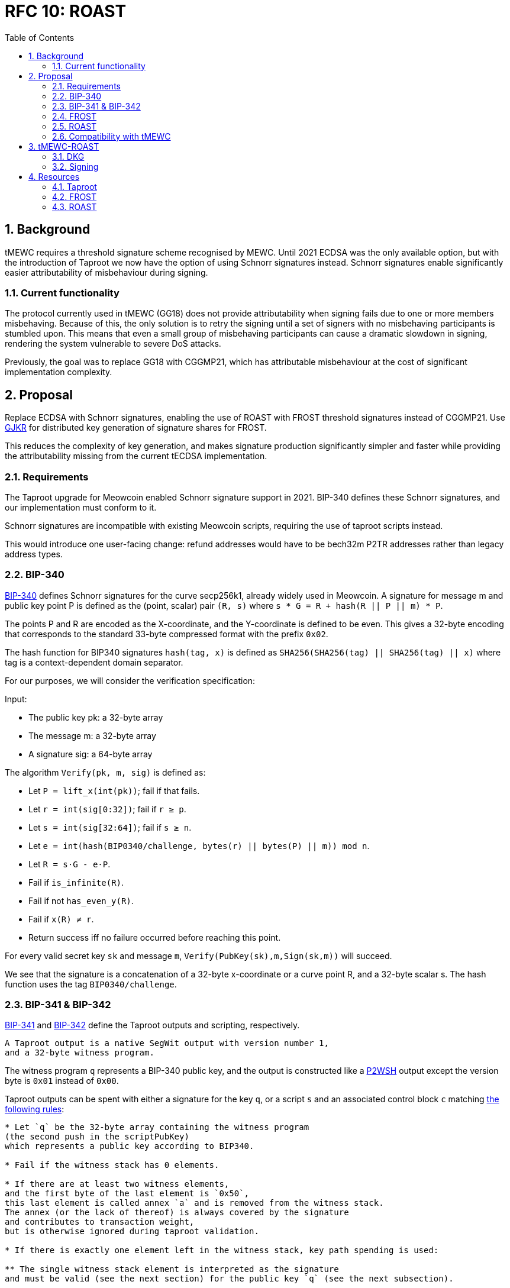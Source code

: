 :toc: macro

= RFC 10: ROAST

:icons: font
:numbered:
toc::[]

== Background

tMEWC requires a threshold signature scheme recognised by MEWC.
Until 2021 ECDSA was the only available option,
but with the introduction of Taproot we now have the option of using Schnorr signatures instead.
Schnorr signatures enable significantly easier attributability of misbehaviour during signing.

=== Current functionality

The protocol currently used in tMEWC (GG18) does not provide attributability
when signing fails due to one or more members misbehaving.
Because of this, the only solution is to retry the signing
until a set of signers with no misbehaving participants is stumbled upon.
This means that even a small group of misbehaving participants
can cause a dramatic slowdown in signing,
rendering the system vulnerable to severe DoS attacks.

Previously, the goal was to replace GG18 with CGGMP21,
which has attributable misbehaviour at the cost of significant implementation complexity.

== Proposal

Replace ECDSA with Schnorr signatures,
enabling the use of ROAST with FROST threshold signatures instead of CGGMP21.
Use link:https://link.springer.com/article/10.1007/s00145-006-0347-3[GJKR]
for distributed key generation of signature shares for FROST.

This reduces the complexity of key generation,
and makes signature production significantly simpler and faster
while providing the attributability missing from the current tECDSA implementation.

=== Requirements

The Taproot upgrade for Meowcoin enabled Schnorr signature support in 2021.
BIP-340 defines these Schnorr signatures,
and our implementation must conform to it.

Schnorr signatures are incompatible with existing Meowcoin scripts,
requiring the use of taproot scripts instead.

This would introduce one user-facing change:
refund addresses would have to be bech32m P2TR addresses
rather than legacy address types.

=== BIP-340

link:https://github.com/meowcoin/bips/blob/master/bip-0340.mediawiki[BIP-340] defines Schnorr signatures for the curve secp256k1,
already widely used in Meowcoin.
A signature for message m and public key point P
is defined as the (point, scalar) pair `(R, s)`
where `s * G = R + hash(R || P || m) * P`.

The points P and R are encoded as the X-coordinate,
and the Y-coordinate is defined to be even.
This gives a 32-byte encoding
that corresponds to the standard 33-byte compressed format with the prefix `0x02`.

The hash function for BIP340 signatures `hash(tag, x)` is defined as
`SHA256(SHA256(tag) || SHA256(tag) || x)`
where tag is a context-dependent domain separator.

For our purposes, we will consider the verification specification:

Input:

* The public key pk: a 32-byte array
* The message m: a 32-byte array
* A signature sig: a 64-byte array

The algorithm `Verify(pk, m, sig)` is defined as:

* Let `P = lift_x(int(pk))`; fail if that fails.
* Let `r = int(sig[0:32])`; fail if `r ≥ p`.
* Let `s = int(sig[32:64])`; fail if `s ≥ n`.
* Let `e = int(hash(BIP0340/challenge, bytes(r) || bytes(P) || m)) mod n`.
* Let `R = s⋅G - e⋅P`.
* Fail if `is_infinite\(R)`.
* Fail if not `has_even_y\(R)`.
* Fail if `x\(R) ≠ r`.
* Return success iff no failure occurred before reaching this point.

For every valid secret key `sk` and message `m`, `Verify(PubKey(sk),m,Sign(sk,m))` will succeed.

We see that the signature is a concatenation of
a 32-byte x-coordinate or a curve point R,
and a 32-byte scalar s.
The hash function uses the tag `BIP0340/challenge`.

=== BIP-341 & BIP-342

link:https://github.com/meowcoin/bips/blob/master/bip-0341.mediawiki[BIP-341]
and link:https://github.com/meowcoin/bips/blob/master/bip-0342.mediawiki[BIP-342]
define the Taproot outputs and scripting, respectively.

----
A Taproot output is a native SegWit output with version number 1,
and a 32-byte witness program.
----

The witness program `q` represents a BIP-340 public key,
and the output is constructed like a link:https://github.com/meowcoin/bips/blob/master/bip-0141.mediawiki#p2wsh[P2WSH] output
except the version byte is `0x01` instead of `0x00`.

Taproot outputs can be spent with either a signature for the key `q`,
or a script `s` and an associated control block `c`
matching link:https://github.com/meowcoin/bips/blob/master/bip-0341.mediawiki#script-validation-rules[the following rules]:

----
* Let `q` be the 32-byte array containing the witness program
(the second push in the scriptPubKey)
which represents a public key according to BIP340.

* Fail if the witness stack has 0 elements.

* If there are at least two witness elements,
and the first byte of the last element is `0x50`,
this last element is called annex `a` and is removed from the witness stack.
The annex (or the lack of thereof) is always covered by the signature
and contributes to transaction weight,
but is otherwise ignored during taproot validation.

* If there is exactly one element left in the witness stack, key path spending is used:

** The single witness stack element is interpreted as the signature
and must be valid (see the next section) for the public key `q` (see the next subsection).

* If there are at least two witness elements left, script path spending is used:

** Call the second-to-last stack element `s`, the script.

** The last stack element is called the control block `c`, and must have length `33 + 32m`,
for a value of `m` that is an integer between 0 and 128, inclusive.
Fail if it does not have such a length.

** Let `p = c[1:33]` and let `P = lift_x(int(p))` where `lift_x` and `[:]` are defined as in BIP340.
Fail if this point is not on the curve.

** Let `v = c[0] & 0xfe` and call it the leaf version[7].

** Let `k0 = hashTapLeaf(v || compact_size(size of s) || s)`; also call it the tapleaf hash.

** For `j in [0,1,...,m-1]`:

*** Let `ej = c[33+32j:65+32j]`.

*** Let `kj+1` depend on whether `kj < ej` (lexicographically):

**** If `kj < ej`: `kj+1 = hashTapBranch(kj || ej)`.

**** If `kj ≥ ej`: `kj+1 = hashTapBranch(ej || kj)`.

** Let `t = hashTapTweak(p || km)`.

** If `t ≥ 0xFFFFFFFF FFFFFFFF FFFFFFFF FFFFFFFE BAAEDCE6 AF48A03B BFD25E8C D0364141` (order of secp256k1), fail.

** Let `Q = P + int(t)G`.

** If `q ≠ x(Q)` or `c[0] & 1 ≠ y(Q) mod 2`, fail.

** Execute the script, according to the applicable script rules,
using the witness stack elements excluding the script s, the control block c,
and the annex a if present, as initial stack.
This implies that for the future leaf versions (non-0xC0) the execution must succeed.

q is referred to as taproot output key and p as taproot internal key.
----

The way key `q` is constructed
means that every Taproot spend has essentially a "backdoor"
for the holder of the secret key corresponding to `p`.
This allows the simplification of scripts
where one of the spending conditions is a simple signature.

=== FROST

link:https://www.ietf.org/id/draft-irtf-cfrg-frost-12.html[FROST (Flexible Round-Optimized Schnorr Threshold)] signing protocol
is a protocol for generating valid Schnorr signatures for a public key PK
which corresponds to a secret key sk shared among n participants using Shamir's method.

==== Compatibility with BIP-340, 341 & 342

===== BIP-340

These signatures are of the form (R, z) where R is a curve point and z a scalar,
and are verified against a public key PK and message msg as follows:

....
  prime_order_verify(msg, sig, PK):

  Inputs:
  - msg, signed message, a byte string.
  - sig, a tuple (R, z) output from signature generation.
  - PK, public key, an Element.

  Outputs:
  - True if signature is valid, and False otherwise.

  def prime_order_verify(msg, sig = (R, z), PK):
    comm_enc = G.SerializeElement(R)
    pk_enc = G.SerializeElement(PK)
    challenge_input = comm_enc || pk_enc || msg
    c = H2(challenge_input)

    l = G.ScalarBaseMult(z)
    r = R + G.ScalarMult(PK, c)
    return l == r
....

Compared to BIP340,
we see that the point R matches in both,
and the scalar z of FROST corresponds to the scalar s of BIP340.

After accounting for encoding differences,
we see that the hash function `H2` producing the challenge c
must match the hash of BIP340 used to compute the scalar e.
This is the only required deviation from FROST as specified.
Otherwise an examination of the protocols
will show that a FROST-generated signature would pass BIP340 verification.

===== BIP-341

The Taproot output key `q` is produced by `q = Q.x; Q = P + tG`
for a constant `t` determined by `P` and the script used.

For a public key `P = skG`, the secret key `sk'` matching `Q = sk'G`
is calculated by `sk' = sk + t`.

Because FROST uses Shamir's polynomial secret sharing,
individual participants' secret key shares are points on a polynomial
whose constant term equals `sk`.
Thus adding `t` to each secret key share yields a new polynomial
whose constant term equals `sk'`.
Similarly, each secret key share's corresponding public key share
can simply have `tG` added to it for the purpose of verification.

This makes adaptation of FROST to produce signatures for Taproot output keys simple.

BIP-341 link:https://github.com/meowcoin/bips/blob/master/bip-0341.mediawiki#common-signature-message[also defines]
how the message to be signed is computed.
This determines the `msg` but has no direct bearing on FROST.

===== BIP-342

link:https://github.com/meowcoin/bips/blob/master/bip-0342.mediawiki#signature-validation[BIP-342]
defines signature verification rules
that only apply when using a script path spend.

These rules affect the refund path of tMEWC deposits
but aren't directly relevant for FROST
which simply produces signatures for the BIP-341 Taproot output key.

==== Protocol

FROST is a two-round protocol for generating t-of-n threshold Schnorr signatures
with the help of a semi-trusted coordinator (Alice).

In the first round, each participant (Bobs) produces a pair of commitments
and sends them to the coordinator Alice.

After the Alice has acquired a sufficient number of commintments,
she assembles a set of commitments from exactly t Bobs,
and sends it to those same Bobs, along with the message to sign.

In the second round, each Bob calculates his signature share
using his secret key share, and the message and commitment list sent by Alice.
The Bobs then send their signature shares to Alice.

Once Alice has received signature shares from all t Bobs,
she can aggregate them into a signature candidate.
If the signature candidate is not valid,
Alice can verify each signature share sent by the Bobs
and identify at least one misbehaving Bob
who sent an invalid share.
If Alice is misbehaving,
she can prevent the signature candidate from being created,
but can learn no secret information.

A more detailed specification of the FROST protocol
is found in the draft RFC https://www.ietf.org/id/draft-irtf-cfrg-frost-12.html

=== ROAST

link:https://eprint.iacr.org/2022/550.pdf[ROAST (Robust Asynchronous Schnorr Threshold Signatures)]
is a wrapper for FROST specifying how to deal with misbehaving participants.

In ROAST, Alice begins by requesting commitments from all Bobs.
As she receives valid messages from Bobs,
she adds those Bobs to the list of responsive signers R.

Whenever there are t Bobs in R,
Alice assembles their commitments, asks them to produce a signature share,
and removes them from R.

When a Bob produces a signature share,
he also produces new commitments and sends them to Alice alongside the share.

When Alice receives a valid signature share and commitment from a Bob,
she adds that Bob back to R.
When Alice receives an invalid signature share from a Bob,
she does not add that bob back to R.
As a result, misbehaving or unresponsive Bobs
are eventually excluded from the executions of the FROST protocol,
and a valid signature will inevitably be produced by some set of Bobs
assuming at least t Bobs are honest, Alice is honest,
and all messages between Alice and Bobs are eventually delivered.

To avoid the dependency on Alice's honesty,
the signers can choose (n - t + 1) Alices from among themselves,
ensuring that if at least t signers are honest
at least one Alice must also be honest and the protocol must succeed.

=== Compatibility with tMEWC

The only way to use BIP-340 Schnorr signatures is with Taproot,
which breaks compatibility with existing addresses and scripts.
Only bech32m P2TR addresses using Schnorr signatures are accepted in Taproot outputs,
but Taproot outputs can be spent into legacy addresses.

Most importantly, this means that the refund address provided when depositing MEWC
must be a bech32m P2TR address, as it would be used from a Taproot script.

Redemptions can still be paid to legacy addresses;
only the change output remaining in the wallet has to be Taproot.

==== Script changes

===== Deposit

Tapscript allows the definition of separate script paths,
but most importantly we can use the wallet's public key
as the script's internal public key,
simplifying deposit scripts to only cover the refund path.

Current deposit script:
....
<depositorAddress> DROP
<blindingFactor> DROP
DUP HASH160 <walletPubKeyHash> EQUAL
IF
  CHECKSIG
ELSE
  DUP HASH160 <refundPubkeyHash> EQUALVERIFY
  <refundLocktime> CHECKLOCKTIMEVERIFY DROP
  CHECKSIG
ENDIF
....

Taproot refund path:
....
<depositorAddress> DROP
<blindingFactor> DROP
<refundLockTime> CHECKLOCKTIMEVERIFY DROP
<refundPubkey> CHECKSIG
....

Corresponding opcodes (73 bytes total):
....
- 0x14: Byte length of depositor ethereum address
- <depositor address>
- 0x75: OP_DROP
- 0x08: Byte length of blinding factor
- <blinding factor>
- 0x75: OP_DROP
- 0x04: Byte length of refund locktime value
- <refund lock time>
- 0xb1: OP_CHECKLOCKTIMEVERIFY
- 0x75: OP_DROP
- 0x20: Byte length of refund public key
- <refund pubkey>
- 0xac: OP_CHECKSIG
....

link:https://github.com/meowcoin/bips/blob/master/bip-0341.mediawiki#constructing-and-spending-taproot-outputs[When spending a Taproot output with the key path],
wallet's public key is tweaked with a hash of the script.
This creates an effective commitment to the matching script
while saving on transaction fees due to the smaller witness of a key path spend.

===== Otherwise

Taproot P2TR scripts always consist of a push of the version byte `0x01`,
and the 32-byte plaintext public key `q`.

These can be constructed as follows:
....
bytes4 constant P2TR_PREFIX = bytes4(0x23010120) // script length 35, push 1 byte (version), 0x01, push 32 bytes (public key)

function makeP2TRScript(bytes32 q)
    internal
    pure
    returns (bytes memory)
{
    return (abi.encodePacked(P2TR_PREFIX, q); // prefix followed by public key q
}
....

==== Solidity changes

===== Wallet pubkeys

Wallets need to be identified by their 32-byte plaintext BIP-340 pubkeys,
rather than 20-byte pubkey hashes as they currently are.

===== MEWCUtils

`MEWCUtils.extractHash()` is incompatible with P2TR.
Due to the simplification of only needing to consider the P2TR case,
we can implement a unified `extractP2TRKey()` function instead:

....
function extractP2TRKey(bytes memory output) internal pure returns (bytes32 q) {
    uint256 scriptLen = output.length - 8;
    require(scriptLen == 36, "Invalid length for P2TR output");
    bytes4 prefix = output.slice4(8);
    require(prefix == P2TR_PREFIX, "Invalid prefix for P2TR output"); // "0x23010120"
    q = output.slice32(12);
    return q;
}
....

This function would take the role of `BitcoinTx.extractPubKeyHash()`
in P2TR contexts.

===== Deposit

When a user reveals a deposit,
the expected script needs to conform to the Taproot script,
and the refund pubkey must be an unhashed Schnorr pubkey.

The funding output's script is produced by taking the wallet's public key `p`
and applying a tweak corresponding to the correct refund script `s`.
The tweak is defined in link:https://github.com/meowcoin/bips/blob/master/bip-0341.mediawiki#script-validation-rules[BIP-341],
and the presence of only one script path allows it to be slightly simplified:

....
P = lift_x(p)
k0 = hash("TapLeaf", v || compact_size(size of s) || s)
t = hash("TapTweak", p || k0)
(require t < order of secp256k1)
Q = P + int(t)G
q = Q.x
....

The size of `s` is always `73 = 0x49`, and the leaf version `v` must be `0xc0`.

To verify that the `q` of the output is correct for the claimed deposit,
we need to check that `P + tG == Q` which would be prohibitively expensive
in a naive implementation using on-chain scalar multiplication.

However, there exists a method to
link:https://ethresear.ch/t/you-can-kinda-abuse-ecrecover-to-do-ecmul-in-secp256k1-today/2384[use ECRECOVER to verify the result of a scalar multiplication].
Thus we can require that the depositor also provides the values
`P` and `Q` in the reveal transaction.
By calculating `t = hash("TapTweak", p || hash("TapLeaf", 0xc049 || s))`
we can simply verify the correctness of the scalar multiplication
and of the provided curve points,
at a dramatically lower gas cost:

....
require(Q.x == q && P.x == p) // check provided points match x-coordinates
require(P.y % 2 == 0) // check P evenness
require(isOnCurve(P) && isOnCurve(Q))
require(verifyEcBaseMul(ecSub(Q, P), t)) // verify that tG == Q - P
....

All in all, we get this:
....
struct DepositRevealInfo {
    // Index of the funding output belonging to the funding transaction.
    uint32 fundingOutputIndex;
    // The blinding factor as 8 bytes. Byte endianness doesn't matter
    // as this factor is not interpreted as uint. The blinding factor allows
    // to distinguish deposits from the same depositor.
    bytes8 blindingFactor;
    // The BIP-340 public key p of the deposit's wallet.
    bytes32 walletPubKey;
    // The wallet's public key in point form.
    Point P;
    // The deposit output key q in point form.
    Point Q;
    // The BIP-340 public key that can be used to make the deposit refund
    // after the refund locktime passes.
    bytes20 refundPubKey;
    // The refund locktime (4-byte LE). Interpreted according to locktime
    // parsing rules described in:
    // https://developer.meowcoin.org/devguide/transactions.html#locktime-and-sequence-number
    // and used with OP_CHECKLOCKTIMEVERIFY opcode as described in:
    // https://github.com/meowcoin/bips/blob/master/bip-0065.mediawiki
    bytes4 refundLocktime;
    // Address of the Bank vault to which the deposit is routed to.
    // Optional, can be 0x0. The vault must be trusted by the Bridge.
    address vault;
    // This struct doesn't contain `__gap` property as the structure is not
    // stored, it is used as a function's calldata argument.
}

(...)

function revealDeposit(
    BridgeState.Storage storage self,
    BitcoinTx.Info calldata fundingTx,
    DepositRevealInfo calldata reveal
) external {
    bytes32 p = reveal.walletPubKey;

    require(
        self.registeredWallets[p].state ==
            Wallets.WalletState.Live,
        "Wallet must be in Live state"
    );

    require(
        reveal.vault == address(0) || self.isVaultTrusted[reveal.vault],
        "Vault is not trusted"
    );

    if (self.depositRevealAheadPeriod > 0) {
        validateDepositRefundLocktime(self, reveal.refundLocktime);
    }

    bytes memory expectedLeaf = abi.encodePacked(
        hex"c0", // Leaf version c0
        hex"49", // Byte length of the script
        hex"14", // Byte length of depositor Ethereum address.
        msg.sender,
        hex"75", // OP_DROP
        hex"08", // Byte length of blinding factor value.
        reveal.blindingFactor,
        hex"75", // OP_DROP
        hex"04", // Byte length of refund locktime value.
        reveal.refundLocktime,
        hex"b1", // OP_CHECKLOCKTIMEVERIFY
        hex"75", // OP_DROP
        hex"20", // Byte length of BIP-340 public key
        reveal.refundPubKey,
        hex"ac", // OP_CHECKSIG
    );

    bytes memory fundingOutput = fundingTx
        .outputVector
        .extractOutputAtIndex(reveal.fundingOutputIndex);
    bytes32 q = fundingOutput.extractP2TRKey();

    require(
        reveal.Q.x == uint256(q) && reveal.P.x == uint256(p),
        "Mismatched reveal points"
    );
    require(
        isOnCurve(reveal.P) && isOnCurve(reveal.Q),
        "Reveal points not on curve"
    );
    require(reveal.P.y % 2 == 0, "Revealed P has odd y");

    bytes32 t = tagHash(
        "TapTweak",
        abi.encodePacked(p, tagHash("TapLeaf", expectedLeaf))
    );

    require(
        verifyEcBaseMul(ecSub(Q, P), t),
        "Output does not match expected script"
    );

    // Resulting TX hash is in native Meowcoin little-endian format.
    bytes32 fundingTxHash = abi
        .encodePacked(
            fundingTx.version,
            fundingTx.inputVector,
            fundingTx.outputVector,
            fundingTx.locktime
        )
        .hash256View();

    DepositRequest storage deposit = self.deposits[
        uint256(
            keccak256(
                abi.encodePacked(fundingTxHash, reveal.fundingOutputIndex)
            )
        )
    ];
    require(deposit.revealedAt == 0, "Deposit already revealed");

    uint64 fundingOutputAmount = fundingOutput.extractValue();

    require(
        fundingOutputAmount >= self.depositDustThreshold,
        "Deposit amount too small"
    );

    deposit.amount = fundingOutputAmount;
    deposit.depositor = msg.sender;
    /* solhint-disable-next-line not-rely-on-time */
    deposit.revealedAt = uint32(block.timestamp);
    deposit.vault = reveal.vault;
    deposit.treasuryFee = self.depositTreasuryFeeDivisor > 0
        ? fundingOutputAmount / self.depositTreasuryFeeDivisor
        : 0;
    // slither-disable-next-line reentrancy-events
    emit DepositRevealed(
        fundingTxHash,
        reveal.fundingOutputIndex,
        msg.sender,
        fundingOutputAmount,
        reveal.blindingFactor,
        reveal.walletPubKey,
        reveal.refundPubKeyHash,
        reveal.refundLocktime,
        reveal.vault
    );
}
....

===== Sweeping

Taproot uses plaintext Schnorr pubkeys,
not pubkey hashes.

In link:https://github.com/zachchan105/tmewc/blob/main/solidity/contracts/bridge/DepositSweep.sol#L349[DepositSweep.processDepositSweepTxOutput()]
tweak as follows:

....
function processDepositSweepTxOutput(
    BridgeState.Storage storage self,
    bytes memory sweepTxOutputVector
) internal view returns (bytes32 walletPubKey, uint64 value) {
    // ...
    // ...
    (, uint256 outputsCount) = sweepTxOutputVector.parseVarInt();
    require(
        outputsCount == 1,
        "Sweep transaction must have a single output"
    );

    bytes memory output = sweepTxOutputVector.extractOutputAtIndex(0);
    walletPubKey = output.extractP2TRKey();
    value = output.extractValue();

    return (walletPubKey, value);
}
....

Propagate changes as required.

===== Redemption

We can use the output of `makeP2TRScript()` directly on the wallet's public key.
link:https://github.com/meowcoin/bips/blob/master/bip-0341.mediawiki#cite_note-23[BIP-341 recommends a taproot commitment]
even if there is no script path,
but the public key being used here is not an aggregate of keys,
but rather a threshold protocol public key,
so the consideration of attacks against key aggregation don't apply.

Tweak link:https://github.com/zachchan105/tmewc/blob/main/solidity/contracts/bridge/Redemption.sol#L824[Redemption.processRedemptionTxOutputs()]:

....
if (
    resultInfo.changeValue == 0 &&
    (outputScriptHash == processInfo.walletP2TRScriptKeccak) &&
    outputValue > 0
) {
    // If we entered here, that means the change output with a
    // proper non-zero value was found.
    resultInfo.changeIndex = uint32(i);
    resultInfo.changeValue = outputValue;
} else {
....

The wallet can mix Taproot and legacy outputs,
so we shouldn't have issues with compatibility.

===== Moving funds

All outputs of moving funds need to use Taproot scripts
matching the destination wallets' 32-byte public keys,
rather than legacy scripts referring to 20-byte hashes.

===== Fraud proofs

A fraudulent BIP-340 transaction would use a Schnorr signature.
An on-chain implementation of BIP-340 signature validation is needed.
Schnorr transactions are not compatible with other signature protocols,
so proving fraud by the existence of a Schnorr signature
for a wallet's public key and an unauthorised message
would be sufficient to detect (attempted) theft of funds by the wallet.

==== DApp changes

The DApp needs to produce P2TR deposits,
and require a bech32m refund address.
This is also a user-facing change.
The `q` of the output is calculated the same way as in Solidity.

For redemptions, legacy outputs can be specified.

==== Misbehaviour handling

ROAST and FROST are extremely robust against misbehaviour by participants.
Invalid messages can be simply ignored and their sender blocklisted by the recipient.
Validating a received message takes negligible time,
and if misbehaviour during protocol execution could be proved on-chain,
malicious participants could simply stop responding instead and appear inactive.
Thus there is very little motive to put in effort
to develop a way to speficically punish misbehaviour.

Because ROAST involves multiple concurrent runs of FROST,
participants must track data for individual runs
and match messages accordingly.

A coordinator may have multiple runs of FROST,
where they communicate with the threshold number of participants.
Thus they must track the state of every run they have started,
and associate incoming messages with the correct run.

A member has at most one run with each coordinator,
and will only be receiving messages from that run's coordinator.
The member must not reuse nonces between different calls to produce a signature share,
and must erase used nonces immediately.

== tMEWC-ROAST

The proposed adaptation of ROAST to produce BIP-340 compliant signatures
for the purpose of tMEWC will be called tMEWC-ROAST in this RFC.

tMEWC-ROAST has n = 100 participants in a signing group,
of whom t = 51 are required to cooperate to produce a signature.
The indices i of the members are in the range [1, 100]

=== DKG

The (51, 100) secret key for a tMEWC-ROAST signing group (aka wallet)
is produced using GJKR.

In the execution of the GJKR DKG protocol,
inactive and misbehaving operators are identified and removed from the wallet.

=== Signing

==== Coordinator selection

When a wallet is required to sign message msg in ethereum block `B`,
one coordinator `P_c` is selected
by taking the block number modulo the group size,
and choosing the member whose index matches this number;
`c = B % n = B % 100`.

`P_c` then executes the signing protocol as the coordinator.
If a valid signature is not produced by the time block `B+1` is mined,
another coordinator `P_c+1` is selected.
This continues until a valid signature is produced,
or until block B+99 when all members have become coordinators.

==== Execution

1. `P_c` sends everyone in the group a `coordinator(P_c, msg, t)` message.

2. When a member `P_i` receives a `coordinator(P_c, m, t)` message,
they check if they have privately listed `P_c` as being unreliable/malicious,
whether `m` is a valid message to sign,
whether `t` is the correct TapTweak hash for it,
and whether `P_c` has been selected as a coordinator yet.
If both checks are good, `P_i` sends `P_c` a message `commit(P_i, cc_i, m)`
where `cc_i` is commit data for the Frost protocol.
The commitments, alongside the matching private nonces `nc_i` are stored in
`commitments[hash(P_c || m)] = (nc_i, cc_i)`.
`P_i` does this to all coordinators `P_c` passing these checks.

3. When coordinator `P_c` receives a `commit(P_j, cc_j, m)` message,
they check if they consider `P_j` reliable
and whether `m` is the correct message to sign `m == msg`.
If these checks pass,
the commit message is added to the list of commitments `cs`.

4. Once there are at least 51 commitments in `cs`,
`P_c` chooses 51 members `Pks = [P_k1, ..., P_k51]`
based on which commitments were received first.
`P_c` then assembles the list `ks` consisting of the pairs
`[(P_k1, cc_k1), ..., (P_k51, cc_k51)]` from those members
and sends them to all in Pks as message `signRequest(P_c, ks, msg, t)`.
`P_c` also records the sent request as `requests[hash(ks)] = Pks`.

5. When a member `P_i` who has previously sent a commit message to `P_c`
receives a message `signRequest(P_c, ks, m, t)` from `P_c`
and `m` and `t` match the message `P_i` intended to sign and its TapTweak,
and `cc_i` in `ks` matches the commitment `P_i` made earlier
(check that `commitments[hash(P_c || m) == (_, cc_i)`),
`P_i` calculates  the signature share `s_i` and new commit data `cc'_i`,
and sends `P_c` the messages `sign(P_i, s_i, m, hash(ks))` and `commit(P_i, cc_i', m)`.
For this purpose, `P_i` adds `t` to their secret key share `sk_i' == sk_i + t`.
If every member performs this correctly,
the effect is the same as if `t` was added to the wallet's secret key
as adding a constant to a polynomial adds that same constant to all of its points.
The member `P_i` then erases `(nc_i, cc_i)` from `commitments` and goes on standby,
waiting to execute phase 5 again if another signing request comes from the same coordinator,
or phase 2 with a new coordinator.

6. When member `P_c` receives `sign(P_j, s_j, m, h)` from `P_j`,
they check if `P_j` was in list `Pks = requests[h]`.
If yes, they validate `s_j` and add it to the list of signature shares `sks = shares[h]`.
The validation is performed with a tweaked public key share `pk_j' == pk_j + tG`.
The coordinator simultaneously executes step 3 again with the `commit(P_j, cc_j', m)` message,
possibly following up with step 4 as well.
If `s_j` fails the validation,
`P_c` adds `P_j` to its list of bad participants, ignores `P_j`'s commit message,
and returns to step 3.

7. Once some sks has all 51 valid shares in it, `P_c` tries to assemble a signature `s`.
If the signature is successful, they send a `success(s, m)` message to all other members
so they know to abort the signing for `m`.
`P_c` can now clear all data used in the execution of the protocol.

8. When member `P_i` receives a message `success(s, m)` from any other member `P_j`,
they check if `s` is a valid signature for `m`,
and that `m` is the correct message to sign.
If `s` and `m` are valid, they stop executing whatever step they were in
and clear all data for the execution.
If `s` is invalid, `P_i` adds `P_j` to the list of bad participants.
If `m` is invalid but `s` is valid,
`P_i` should probably raise an alarm over the fraudulent signature
but in practice this shouldn't happen and is out of scope for this RFC.

==== Details

The below details have been replicated from the FROST paper for convenience:

===== Nonce generation

....
  nonce_generate(secret):

  Inputs:
  - secret, a Scalar.

  Outputs:
  - nonce, a Scalar.

  def nonce_generate(secret):
    random_bytes = random_bytes(32)
    secret_enc = G.SerializeScalar(secret)
    return H3(random_bytes || secret_enc)
....

===== Polynomial interpolation

....
  derive_interpolating_value(x_i, L):

  Inputs:
  - x_i, an x-coordinate contained in L, a NonZeroScalar.
  - L, the set of x-coordinates, each a NonZeroScalar.

  Outputs:
  - value, a Scalar.

  Errors:
  - "invalid parameters", if 1) x_i is not in L, or if 2) any
    x-coordinate is represented more than once in L.

  def derive_interpolating_value(x_i, L):
    if x_i not in L:
      raise "invalid parameters"
    for x_j in L:
      if count(x_j, L) > 1:
        raise "invalid parameters"

    numerator = Scalar(1)
    denominator = Scalar(1)
    for x_j in L:
      if x_j == x_i: continue
      numerator *= x_j
      denominator *= x_j - x_i

    value = numerator / denominator
    return value
....

===== Encode commitments to a byte string

....
  Inputs:
  - commitment_list = [(i, hiding_nonce_commitment_i, binding_nonce_commitment_i), ...],
    a list of commitments issued by each participant, where each element in the list
    indicates a NonZeroScalar identifier i and two commitment Element values
    (hiding_nonce_commitment_i, binding_nonce_commitment_i). This list MUST be sorted
    in ascending order by identifier.

  Outputs:
  - encoded_group_commitment, the serialized representation of commitment_list, a byte string.

  def encode_group_commitment_list(commitment_list):
    encoded_group_commitment = nil
    for (identifier, hiding_nonce_commitment, binding_nonce_commitment) in commitment_list:
      encoded_commitment = G.SerializeScalar(identifier) ||
                           G.SerializeElement(hiding_nonce_commitment) ||
                           G.SerializeElement(binding_nonce_commitment)
      encoded_group_commitment = encoded_group_commitment || encoded_commitment
    return encoded_group_commitment
....

===== Extract identifiers from a commitment list

....
  Inputs:
  - commitment_list = [(i, hiding_nonce_commitment_i, binding_nonce_commitment_i), ...],
    a list of commitments issued by each participant, where each element in the list
    indicates a NonZeroScalar identifier i and two commitment Element values
    (hiding_nonce_commitment_i, binding_nonce_commitment_i). This list MUST be sorted
    in ascending order by identifier.

  Outputs:
  - identifiers, a list of NonZeroScalar values.

  def participants_from_commitment_list(commitment_list):
    identifiers = []
    for (identifier, _, _) in commitment_list:
      identifiers.append(identifier)
    return identifiers
....

===== Extract a blinding factor from a list of blinding factors

....
  Inputs:
  - binding_factor_list = [(i, binding_factor), ...],
    a list of binding factors for each participant, where each element in the list
    indicates a NonZeroScalar identifier i and Scalar binding factor.
  - identifier, participant identifier, a NonZeroScalar.

  Outputs:
  - binding_factor, a Scalar.

  Errors:
  - "invalid participant", when the designated participant is not known.

  def binding_factor_for_participant(binding_factor_list, identifier):
    for (i, binding_factor) in binding_factor_list:
      if identifier == i:
        return binding_factor
    raise "invalid participant"
....

===== Blinding factors computation

....
  Inputs:
  - commitment_list = [(i, hiding_nonce_commitment_i, binding_nonce_commitment_i), ...],
    a list of commitments issued by each participant, where each element in the list
    indicates a NonZeroScalar identifier i and two commitment Element values
    (hiding_nonce_commitment_i, binding_nonce_commitment_i). This list MUST be sorted
    in ascending order by identifier.
  - msg, the message to be signed.

  Outputs:
  - binding_factor_list, a list of (NonZeroScalar, Scalar) tuples representing the binding factors.

  def compute_binding_factors(commitment_list, msg):
    msg_hash = H4(msg)
    encoded_commitment_hash = H5(encode_group_commitment_list(commitment_list))
    rho_input_prefix = msg_hash || encoded_commitment_hash

    binding_factor_list = []
    for (identifier, hiding_nonce_commitment, binding_nonce_commitment) in commitment_list:
      rho_input = rho_input_prefix || G.SerializeScalar(identifier)
      binding_factor = H1(rho_input)
      binding_factor_list.append((identifier, binding_factor))
    return binding_factor_list
....

===== Group commitment computation

....
  Inputs:
  - commitment_list =
     [(i, hiding_nonce_commitment_i, binding_nonce_commitment_i), ...], a list
    of commitments issued by each participant, where each element in the list
    indicates a NonZeroScalar identifier i and two commitment Element values
    (hiding_nonce_commitment_i, binding_nonce_commitment_i). This list MUST be
    sorted in ascending order by identifier.
  - binding_factor_list = [(i, binding_factor), ...],
    a list of (NonZeroScalar, Scalar) tuples representing the binding factor Scalar
    for the given identifier.

  Outputs:
  - group_commitment, an Element.

  def compute_group_commitment(commitment_list, binding_factor_list):
    group_commitment = G.Identity()
    for (identifier, hiding_nonce_commitment, binding_nonce_commitment) in commitment_list:
      binding_factor = binding_factor_for_participant(binding_factor_list, identifier)
      group_commitment = group_commitment +
        hiding_nonce_commitment + G.ScalarMult(binding_nonce_commitment, binding_factor)
    return group_commitment
....

===== Signature challenge computation

....
  Inputs:
  - group_commitment, the group commitment, an Element.
  - group_public_key, the public key corresponding to the group signing key, an
    Element.
  - msg, the message to be signed, a byte string.

  Outputs:
  - challenge, a Scalar.

  def compute_challenge(group_commitment, group_public_key, msg):
    group_comm_enc = G.SerializeElement(group_commitment)
    group_public_key_enc = G.SerializeElement(group_public_key)
    challenge_input = group_comm_enc || group_public_key_enc || msg
    challenge = H2(challenge_input)
    return challenge
....

===== Round one: commitment

....
  Inputs:
  - sk_i, the secret key share, a Scalar.

  Outputs:
  - (nonce, comm), a tuple of nonce and nonce commitment pairs,
    where each value in the nonce pair is a Scalar and each value in
    the nonce commitment pair is an Element.

  def commit(sk_i):
    hiding_nonce = nonce_generate(sk_i)
    binding_nonce = nonce_generate(sk_i)
    hiding_nonce_commitment = G.ScalarBaseMult(hiding_nonce)
    binding_nonce_commitment = G.ScalarBaseMult(binding_nonce)
    nonce = (hiding_nonce, binding_nonce)
    comm = (hiding_nonce_commitment, binding_nonce_commitment)
    return (nonce, comm)
....

===== Round two: signature share generation

....
  Inputs:
  - identifier, identifier i of the participant, a NonZeroScalar.
  - sk_i, Signer secret key share, a Scalar.
  - group_public_key, public key corresponding to the group signing key,
    an Element.
  - nonce_i, pair of Scalar values (hiding_nonce, binding_nonce) generated in
    round one.
  - msg, the message to be signed, a byte string.
  - commitment_list =
      [(j, hiding_nonce_commitment_j, binding_nonce_commitment_j), ...], a
    list of commitments issued in Round 1 by each participant and sent by the Coordinator.
    Each element in the list indicates a NonZeroScalar identifier j and two commitment
    Element values (hiding_nonce_commitment_j, binding_nonce_commitment_j).
    This list MUST be sorted in ascending order by identifier.

  Outputs:
  - sig_share, a signature share, a Scalar.

  def sign(identifier, sk_i, group_public_key, nonce_i, msg, commitment_list):
    # Compute the binding factor(s)
    binding_factor_list = compute_binding_factors(commitment_list, msg)
    binding_factor = binding_factor_for_participant(binding_factor_list, identifier)

    # Compute the group commitment
    group_commitment = compute_group_commitment(commitment_list, binding_factor_list)

    # Compute the interpolating value
    participant_list = participants_from_commitment_list(commitment_list)
    lambda_i = derive_interpolating_value(identifier, participant_list)

    # Compute the per-message challenge
    challenge = compute_challenge(group_commitment, group_public_key, msg)

    # Compute the signature share
    (hiding_nonce, binding_nonce) = nonce_i
    sig_share = hiding_nonce + (binding_nonce * binding_factor) + (lambda_i * sk_i * challenge)

    return sig_share
....

===== Signature share aggregation

....
  Inputs:
  - commitment_list =
      [(j, hiding_nonce_commitment_j, binding_nonce_commitment_j), ...], a
    list of commitments issued in Round 1 by each participant, where each element
    in the list indicates a NonZeroScalar identifier j and two commitment
    Element values (hiding_nonce_commitment_j, binding_nonce_commitment_j).
    This list MUST be sorted in ascending order by identifier.
  - msg, the message to be signed, a byte string.
  - sig_shares, a set of signature shares z_i, Scalar values, for each participant,
    of length NUM_PARTICIPANTS, where MIN_PARTICIPANTS <= NUM_PARTICIPANTS <= MAX_PARTICIPANTS.

  Outputs:
  - (R, z), a Schnorr signature consisting of an Element R and Scalar z.

  def aggregate(commitment_list, msg, sig_shares):
    # Compute the binding factors
    binding_factor_list = compute_binding_factors(commitment_list, msg)

    # Compute the group commitment
    group_commitment = compute_group_commitment(commitment_list, binding_factor_list)

    # Compute aggregated signature
    z = Scalar(0)
    for z_i in sig_shares:
      z = z + z_i
    return (group_commitment, z)
....

===== Signature share verification

....
  Inputs:
  - identifier, identifier i of the participant, a NonZeroScalar.
  - PK_i, the public key for the i-th participant, where PK_i = G.ScalarBaseMult(sk_i),
    an Element.
  - comm_i, pair of Element values in G (hiding_nonce_commitment, binding_nonce_commitment)
    generated in round one from the i-th participant.
  - sig_share_i, a Scalar value indicating the signature share as produced in
    round two from the i-th participant.
  - commitment_list =
      [(j, hiding_nonce_commitment_j, binding_nonce_commitment_j), ...], a
    list of commitments issued in Round 1 by each participant, where each element
    in the list indicates a NonZeroScalar identifier j and two commitment
    Element values (hiding_nonce_commitment_j, binding_nonce_commitment_j).
    This list MUST be sorted in ascending order by identifier.
  - group_public_key, public key corresponding to the group signing key,
    an Element.
  - msg, the message to be signed, a byte string.

  Outputs:
  - True if the signature share is valid, and False otherwise.

  def verify_signature_share(identifier, PK_i, comm_i, sig_share_i, commitment_list,
                             group_public_key, msg):
    # Compute the binding factors
    binding_factor_list = compute_binding_factors(commitment_list, msg)
    binding_factor = binding_factor_for_participant(binding_factor_list, identifier)

    # Compute the group commitment
    group_commitment = compute_group_commitment(commitment_list, binding_factor_list)

    # Compute the commitment share
    (hiding_nonce_commitment, binding_nonce_commitment) = comm_i
    comm_share = hiding_nonce_commitment + G.ScalarMult(binding_nonce_commitment, binding_factor)

    # Compute the challenge
    challenge = compute_challenge(group_commitment, group_public_key, msg)

    # Compute the interpolating value
    participant_list = participants_from_commitment_list(commitment_list)
    lambda_i = derive_interpolating_value(identifier, participant_list)

    # Compute relation values
    l = G.ScalarBaseMult(sig_share_i)
    r = comm_share + G.ScalarMult(PK_i, challenge * lambda_i)

    return l == r
....

== Resources

link:https://github.com/meowcoin/bips/blob/master/bip-0141.mediawiki[BIP-141: Segregated Witness (Consensus layer)]

link:https://github.com/meowcoin/bips/blob/master/bip-0143.mediawiki[BIP-143: Transaction Signature Verification for Version 0 Witness Program]

link:https://github.com/meowcoin/bips/blob/master/bip-0340.mediawiki[BIP-340: Schnorr Signatures for secp256k1]

link:https://github.com/meowcoin/bips/blob/master/bip-0341.mediawiki[BIP-341: Taproot: SegWit version 1 spending rules]

link:https://github.com/meowcoin/bips/blob/master/bip-0342.mediawiki[BIP-342: Validation of Taproot Scripts]

=== Taproot

link:https://bitcoinops.org/en/schorr-taproot-workshop/[Meowcoin Optech Schnorr Taproot workshop]

=== FROST

link:https://www.youtube.com/watch?v=ReN0kMzDFro[Seminar presentation on FROST]

=== ROAST

link:https://github.com/robot-dreams/roast[robot-dreams/roast];
an example implementation of non-TapTweaked ROAST in Python.

link:https://www.youtube.com/watch?v=FVW6Hgt_meg[Seminar presentation on ROAST]
